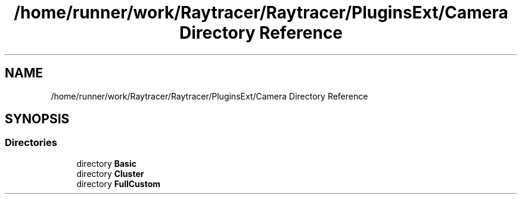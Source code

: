 .TH "/home/runner/work/Raytracer/Raytracer/PluginsExt/Camera Directory Reference" 1 "Fri May 26 2023" "RayTracer" \" -*- nroff -*-
.ad l
.nh
.SH NAME
/home/runner/work/Raytracer/Raytracer/PluginsExt/Camera Directory Reference
.SH SYNOPSIS
.br
.PP
.SS "Directories"

.in +1c
.ti -1c
.RI "directory \fBBasic\fP"
.br
.ti -1c
.RI "directory \fBCluster\fP"
.br
.ti -1c
.RI "directory \fBFullCustom\fP"
.br
.in -1c
